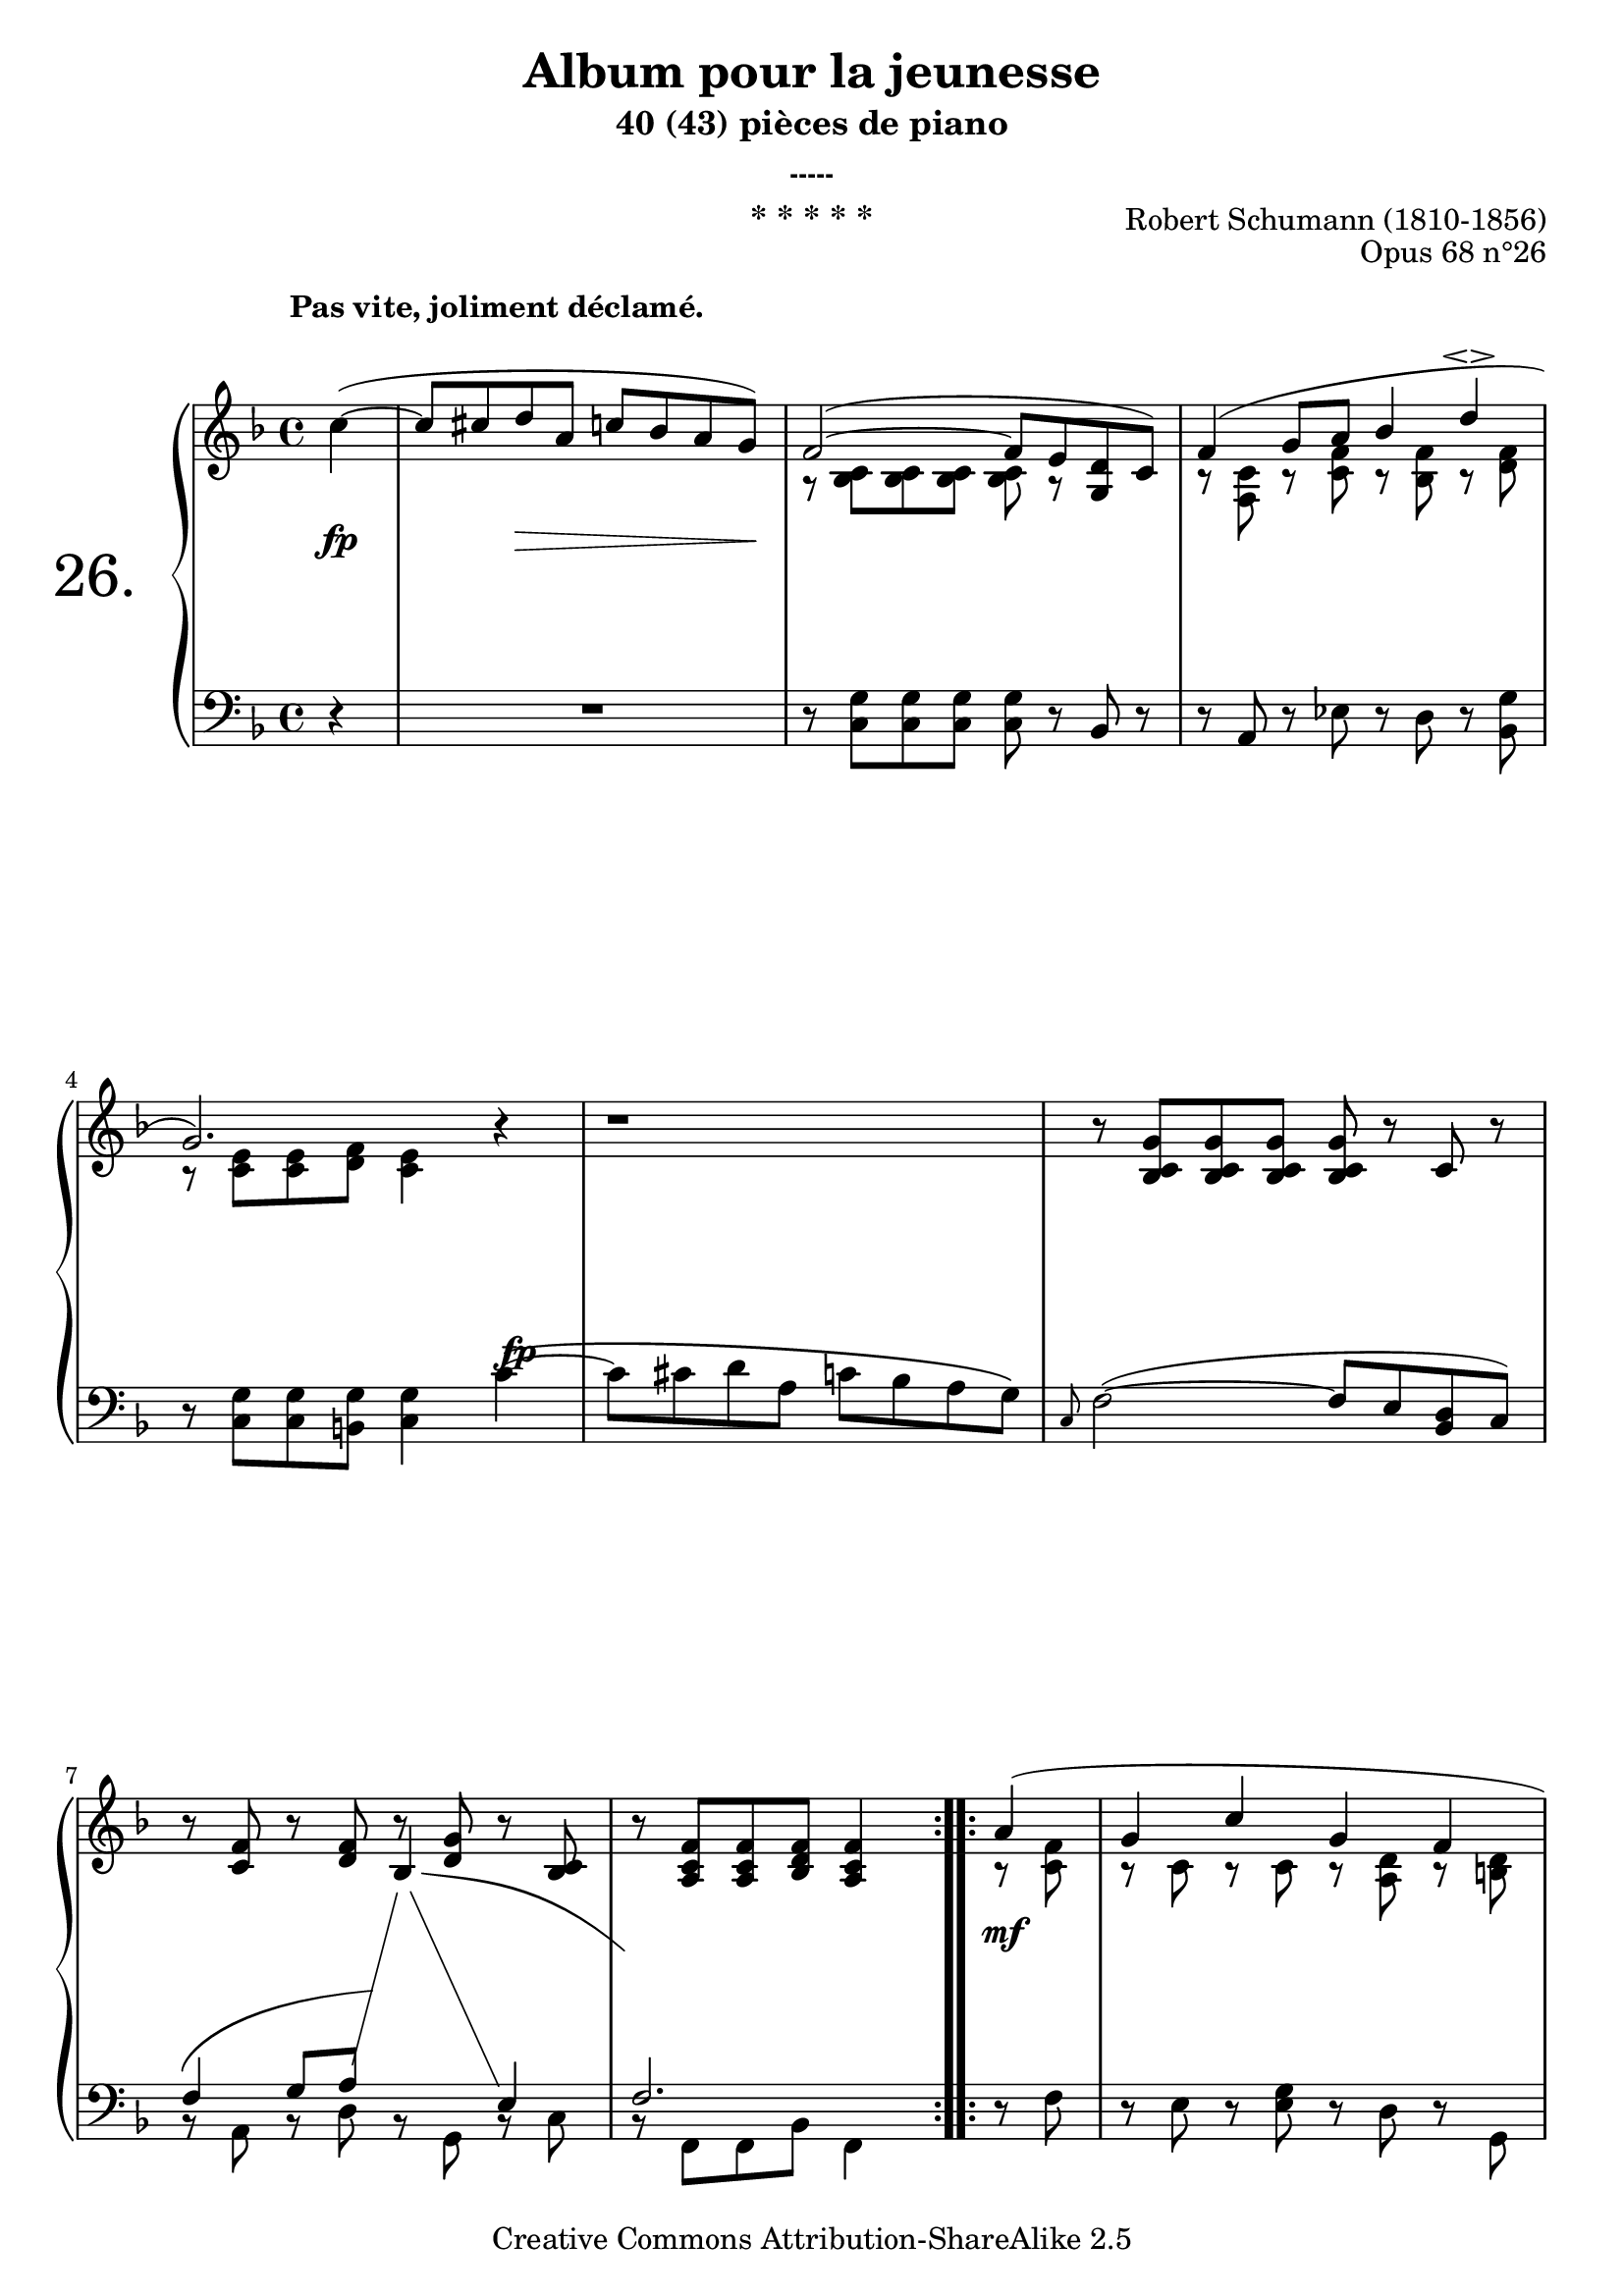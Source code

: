  \version "2.10.16"

 \paper { between-system-padding = #1
	ragged-bottom=##f
	ragged-last-bottom=##f
	}

     \header {
      title = "Album pour la jeunesse"
       subtitle = "40 (43) pièces de piano"
       subsubtitle = "-----"
       composer = "Robert Schumann (1810-1856)"
       opus = "Opus 68 n°26"
       instrument = "* * * * *"
       copyright = "Creative Commons Attribution-ShareAlike 2.5" 
     
       % These are headers used by the Mutopia Project
       % http://www.mutopiaproject.org/
        mutopiatitle = "Album pour la jeunesse - 26. * * * * * "
       mutopiacomposer = "SchumannR"
       mutopiaopus = "O 68 n°26 "
       mutopiainstrument = "Piano"
       date = "1848"
       source = "Peters"
       style = "Romantic"
       copyright = "Creative Commons Attribution-ShareAlike 2.5"
       maintainer = "Philippe Hézaine"
       maintainerEmail = "philippe.hezaine@free.fr"
       lastupdated = "2006/Jun/25"



 footer = "Mutopia-2007/02/11-788"
 tagline = \markup { \override #'(box-padding . 1.0) \override #'(baseline-skip . 2.7) \box \center-align { \small \line { Sheet music from \with-url #"http://www.MutopiaProject.org" \line { \teeny www. \hspace #-1.0 MutopiaProject \hspace #-1.0 \teeny .org \hspace #0.5 } • \hspace #0.5 \italic Free to download, with the \italic freedom to distribute, modify and perform. } \line { \small \line { Typeset using \with-url #"http://www.LilyPond.org" \line { \teeny www. \hspace #-1.0 LilyPond \hspace #-1.0 \teeny .org } by \maintainer \hspace #-1.0 . \hspace #0.5 Copyright © 2007. \hspace #0.5 Reference: \footer } } \line { \teeny \line { Licensed under the Creative Commons Attribution-ShareAlike 2.5 License, for details see: \hspace #-0.5 \with-url #"http://creativecommons.org/licenses/by-sa/2.5" http://creativecommons.org/licenses/by-sa/2.5 } } } }
     }

     upper = \relative c'' {
       \clef treble
       \key f \major
       \time 4/4
	\override TextScript #'extra-offset = #'(-3 . 3)	

	\repeat volta 2 {
	\partial 4
	c4^\markup { \bold "Pas vite, joliment déclamé." }( ~
	\voiceOne
	<< { 
	c8 cis d a c! bes a g)
	f2( ~ f8 e <g, d'> c)
	f4( g8 a bes4 d\espressivo
\break %mes 4
	g,2.) b4\rest
	b1\rest
     b8\rest <bes, c g'> <bes c g'> <bes c g'> <bes c g'> b'8\rest c, b'8\rest
\break %mes 7
	b8\rest  <c, f> b'8\rest <d, f> b'8\rest <d, g> b'8\rest <bes, c>
	b'8\rest <a, c f> <a c f> <bes d f> <a c f>4
     }
	\context Voice = "1" { \voiceTwo
	s1
	a8\rest <<bes c>> <<bes c>> <<bes c>> <<bes c>> a8\rest s4
	b8\rest <<f c'>> b8\rest <<c f>> b,8\rest <<bes f'>> b,8\rest <<d f>>
	b,8\rest <<c e>> <<c e>> <<d f>> <<c4 e>> s4
	s1
	s1
	s1
	s2.
	\oneVoice
	}
	>>
  }

	\repeat volta 2 {

	\voiceOne
	<< {
	a4(
	g c g f
\break %mes 10
	e f g) a8. g16
	g4( c g f)
	<<c^.( e>> <<b!^.) f'>> <<bes,^\fermata g'>> c( ~
\break %mes 13
	c8 cis d a c! bes a g) 
	f2( ~ f8 e <<g, d'>> c)
	f4( g8 a bes4 d\espressivo
\break %mes16
	g,2.) \once \override Staff.NoteCollision #'merge-differently-dotted = ##t f8. f'16
	f4( a, bes) d,8.( d'16) 
	d8\noBeam d( es a, c bes <<fis_\espressivo a>> g)

\break %mes 19
	c2( ~ c8 cis d bes
	<<f4) a>> <<f( aes d>> <<e,) g>> <<es!(~ f c'>>
	c8 cis d a c! bes a g
	<<a,2.) f'>> s4
  }
	\context Voice = "1" { \voiceTwo
	b,8\rest <<c f>>
	b,8\rest c b8\rest c b8\rest <<a d>> b8\rest <<b! d>>
	b8\rest c b8\rest b! b8\rest c c4
	b8\rest c b8\rest  <<c e>> b8\rest <<a d>> b8\rest <<b! d>>
	s1
	s1
	b8\rest <<g c>> <<g c>> <<g c>> <<g c>> b8\rest s4
	b8\rest <<f c'>> b8\rest <<c f>> b,8\rest <<bes f'>> b,8\rest <<d f>>
	b,8\rest <<c e>> <<c e>> <<d f>> <<c4 e>> f4 ~
	f8\noBeam \set followVoice = ##t
	\change Staff=lower
	fis g c, \stemUp es d c bes
	\set followVoice = ##f
	\change Staff=upper
	s1
	\stemDown
	b8\rest <<f' a>> <<f a>> <<f a>> <<f a>> b,8\rest b8\rest g'
	s1
	d2. <<bes4 e>> s2. s4
	\oneVoice
	}
	>>
    } 
 }
     
     lower = \relative c {
       \clef bass
       \key f \major
       \time 4/4

	\repeat volta 2 {
	\partial 4
	r4
	R1
	r8 <c g'> <c g'> <c g'> <c g'> r8 bes r8
	r8 a r8 es' r8 d r8 <bes g'>
	r8 <c g'> <c g'> <b! g'> <c g'>4 \stemDown c'4^\( ~
	c8 cis d a c! bes a g\)
	\grace c, f2( ~ \stemUp f8 e <bes d> c)
	\voiceOne
	<< {  \once\override PhrasingSlur  #'control-points = 
	#'((0 . 3) (0 . 4) (3 . 8) (14 . 8.9))
	f4^\( g8 a \set followVoice = ##t
	\change Staff=upper
	\once\override PhrasingSlur  #'control-points =
	#'((2.1 . -3.5) (6 . -4) (11 . -4) (17 . -9.2))
	bes4\)^\(
	\change Staff=lower
	e,4
	\set followVoice = ##f
	f2.\)
    }
	\context Voice = "1" { \voiceTwo
	b,8\rest a b8\rest d b8\rest g b8\rest c
	b8\rest f f bes f4
	\oneVoice } >>
  } % fin du repeat
	\repeat volta 2 {

	\voiceOne
	<< {
	s4
	s1
	s2. a'8. g16
	g4 s2.
	s1
	s1
	s1
	s1
	s1
	s1
	a4( d2 c8 d)
	s1
	s1
	s4 \stemUp fis,( g) c,(~
	c8 b! d c f4) 
 }
	\context Voice = "1" { \voiceTwo
	d8\rest f
	d8\rest e d8\rest <<e g>> d8\rest d d8\rest g,
	d'8\rest <<c g'>> d8\rest <<d g>> d8\rest <<e g>> f4
	d8\rest e a4 d, g,
	<<c^.( g'>> <<d^.) g>> <<e\fermata c'>> d,4\rest
	d1\rest
	d8\rest \stemUp bes bes bes bes d8\rest bes d8\rest 
	d8\rest a d8\rest es d8\rest d d8\rest <<bes g'>>
	\stemDown d8\rest <<c g'>> <<c, g'>> <<b,! g'>> <<c,4 g'>> <<f ~ a es'>>
	<<f,8\noBeam a es'>> s4. bes2
	fis_( g4 a8 bes)
	\tieUp c2 ~ c4.^( cis8
	d a c b! c g bes a!
	bes4) bes,2_( c4
	f,2.) s4
	\oneVoice
	}
	>>
   }
 }
     
     dynamics = {

	\repeat volta 2 {
	\partial 4
	s4\fp        
	s4 s4\> s4. s8\!
	s1*2
	s2. 
	\once \override DynamicText #'extra-offset = #'(1 . -6)
	s4\fp
	s1*3
	s2.
   }

	\repeat volta 2 {
	s4\mf
	s1
	s2.
	\once \override DynamicText #'extra-offset = #'(-0.7 . 1.3)
	s4\fp
	s1
	s4\> s4 s8\! s8 s4\p
	s1
	\once \override DynamicText #'extra-offset = #'(0.1 . 0.7)
	s1\fp
	s1
	s2.\once \override DynamicText #'extra-offset = #'(1 . 3)	
	s4\fp
	s1*6 
     }
  }
     
     \score {
       \context PianoStaff <<
   \set PianoStaff.instrumentName = \markup{ \fontsize #6 {"26. "} \hspace #1.0
}
         \context Staff=upper \upper
         \context Dynamics=dynamics \dynamics
         \context Staff=lower <<
           \clef bass
           \lower
         >>

       >>
       \layout {
         \context {
           \type "Engraver_group"
           \name Dynamics
           \alias Voice % So that \cresc works, for example.
           \consists "Output_property_engraver"
     
           \override VerticalAxisGroup #'minimum-Y-extent = #'(-5 . 5)
           \consists "Script_engraver"
           \consists "Dynamic_engraver"
           \consists "Text_engraver"
     
           \override TextScript #'font-size = #2
           \override TextScript #'font-shape = #'italic
           \override DynamicText #'extra-offset = #'(0 . 2.5)
           \override Hairpin #'extra-offset = #'(0 . 2.5)
     
           \consists "Skip_event_swallow_translator"
     
           \consists "Axis_group_engraver"
         }
         \context {
           \PianoStaff
           \accepts Dynamics
           \override VerticalAlignment #'forced-distance = #6.2
         }
       }
     }
     \score {
	\unfoldRepeats
       \context PianoStaff <<
         \context Staff=upper  \upper %\dynamics

         \context Staff=lower << \lower %\dynamics
	>>

       >>
       \midi {
	\context { \Score
	tempoWholesPerMinute = #(ly:make-moment 78 4)
	     }

         \context {
           \type "Performer_group"
           \name Dynamics
         }
	
         \context {
           \PianoStaff
           \accepts Dynamics
         }
       }
     }

